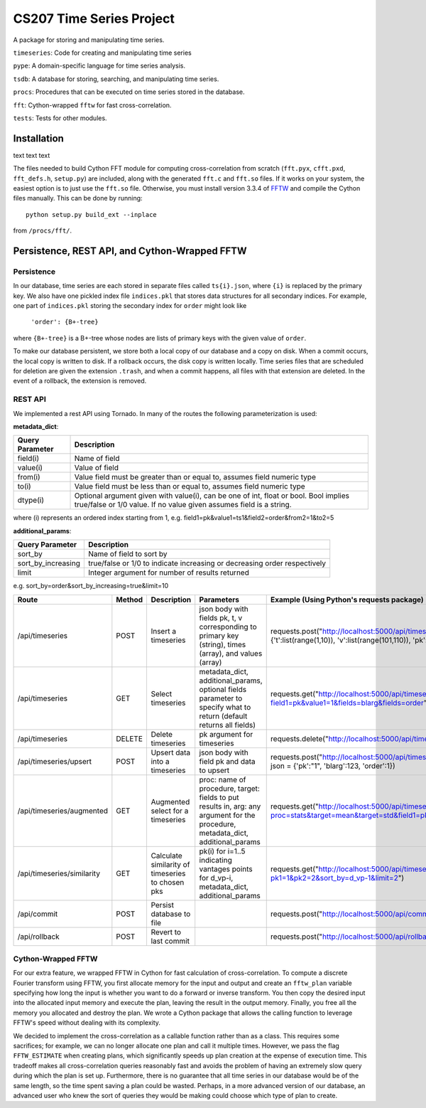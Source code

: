 =========================
CS207 Time Series Project
=========================
A package for storing and manipulating time series.

``timeseries``: Code for creating and manipulating time series

``pype``: A domain-specific language for time series analysis.

``tsdb``: A database for storing, searching, and manipulating time series.

``procs``: Procedures that can be executed on time series stored in the database.

``fft``: Cython-wrapped ``fftw`` for fast cross-correlation.

``tests``: Tests for other modules.

.. image:: https://travis-ci.org/mc-hammertimeseries/cs207project.svg?branch=master
   :target: https://travis-ci.org/mc-hammertimeseries/cs207project

.. image:: https://coveralls.io/repos/github/mc-hammertimeseries/cs207project/badge.svg?branch=master 
   :target: https://coveralls.io/github/mc-hammertimeseries/cs207project?branch=master

Installation
------------
text text text

The files needed to build Cython FFT module for computing cross-correlation from scratch (``fft.pyx``, ``cfft.pxd``, ``fft_defs.h``, ``setup.py``) are included, along with the generated ``fft.c`` and ``fft.so`` files. If it works on your system, the easiest option is to just use the ``fft.so`` file. Otherwise, you must install version 3.3.4 of `FFTW <http://www.fftw.org/>`_ and compile the Cython files manually. This can be done by running::

    python setup.py build_ext --inplace

from ``/procs/fft/``.


Persistence, REST API, and Cython-Wrapped FFTW
----------------------------------------------

Persistence
===========
In our database, time series are each stored in separate files called ``ts{i}.json``, where ``{i}`` is replaced by the primary key. We also have one pickled index file ``indices.pkl`` that stores data structures for all secondary indices. For example, one part of ``indices.pkl`` storing the secondary index for ``order`` might look like

    ``'order': {B+-tree}``

where ``{B+-tree}`` is a B+-tree whose nodes are lists of primary keys with the given value of ``order``.

To make our database persistent, we store both a local copy of our database and a copy on disk. When a commit occurs, the local copy is written to disk. If a rollback occurs, the disk copy is written locally. Time series files that are scheduled for deletion are given the extension ``.trash``, and when a commit happens, all files with that extension are deleted. In the event of a rollback, the extension is removed.

REST API
========
We implemented a rest API using Tornado. In many of the routes the following parameterization is used:

**metadata_dict**:

+-----------------+-------------------------------------------------------------------------------------------------------------------------------------------------------------+
| Query Parameter | Description                                                                                                                                                 |
+=================+=============================================================================================================================================================+
| field(i)        | Name of field                                                                                                                                               |
+-----------------+-------------------------------------------------------------------------------------------------------------------------------------------------------------+
| value(i)        | Value of field                                                                                                                                              |
+-----------------+-------------------------------------------------------------------------------------------------------------------------------------------------------------+
| from(i)         | Value field must be greater than or equal to, assumes field numeric type                                                                                    |
+-----------------+-------------------------------------------------------------------------------------------------------------------------------------------------------------+
| to(i)           | Value field must be less than or equal to, assumes field numeric type                                                                                       |
+-----------------+-------------------------------------------------------------------------------------------------------------------------------------------------------------+
| dtype(i)        | Optional argument given with value(i), can be one of int, float or bool. Bool implies true/false or 1/0 value. If no value given assumes field is a string. |
+-----------------+-------------------------------------------------------------------------------------------------------------------------------------------------------------+

where (i) represents an ordered index starting from 1, e.g. field1=pk&value1=ts1&field2=order&from2=1&to2=5

**additional_params**:

+-----------------------+---------------------------------------------------------------------------+
| Query Parameter       | Description                                                               |
+=======================+===========================================================================+
| sort_by               | Name of field to sort by                                                  |
+-----------------------+---------------------------------------------------------------------------+
| sort_by_increasing    | true/false or 1/0 to indicate increasing or decreasing order respectively |
+-----------------------+---------------------------------------------------------------------------+
| limit                 | Integer argument for number of results returned                           |
+-----------------------+---------------------------------------------------------------------------+

e.g. sort_by=order&sort_by_increasing=true&limit=10

+----------------------------+--------+--------------------------------------------------+------------------------------------------------------------------------------------------------------------------------------------+-----------------------------------------------------------------------------------------------------------------------------+
| Route                      | Method | Description                                      | Parameters                                                                                                                         | Example (Using Python's requests package)                                                                                   |
+============================+========+==================================================+====================================================================================================================================+=============================================================================================================================+
| /api/timeseries            | POST   | Insert a timeseries                              | json body with fields pk, t, v corresponding to primary key (string), times (array), and values (array)                            | requests.post("http://localhost:5000/api/timeseries", json = {'t':list(range(1,10)), 'v':list(range(101,110)), 'pk':"1"})   |
+----------------------------+--------+--------------------------------------------------+------------------------------------------------------------------------------------------------------------------------------------+-----------------------------------------------------------------------------------------------------------------------------+
| /api/timeseries            | GET    | Select timeseries                                | metadata_dict, additional_params, optional fields parameter to specify what to return (default returns all fields)                 | requests.get("http://localhost:5000/api/timeseries?field1=pk&value1=1&fields=blarg&fields=order")                           |
+----------------------------+--------+--------------------------------------------------+------------------------------------------------------------------------------------------------------------------------------------+-----------------------------------------------------------------------------------------------------------------------------+
| /api/timeseries            | DELETE | Delete timeseries                                | pk argument for timeseries                                                                                                         | requests.delete("http://localhost:5000/api/timeseries?pk=1")                                                                |
+----------------------------+--------+--------------------------------------------------+------------------------------------------------------------------------------------------------------------------------------------+-----------------------------------------------------------------------------------------------------------------------------+
| /api/timeseries/upsert     | POST   | Upsert data into a timeseries                    | json body with field pk and data to upsert                                                                                         | requests.post("http://localhost:5000/api/timeseries/upsert", json = {'pk':"1", 'blarg':123, 'order':1})                     |
+----------------------------+--------+--------------------------------------------------+------------------------------------------------------------------------------------------------------------------------------------+-----------------------------------------------------------------------------------------------------------------------------+
| /api/timeseries/augmented  | GET    | Augmented select for a timeseries                | proc: name of procedure, target: fields to put results in, arg: any argument for the procedure, metadata_dict, additional_params   | requests.get("http://localhost:5000/api/timeseries/augmented?proc=stats&target=mean&target=std&field1=pk&value1=1")         |
+----------------------------+--------+--------------------------------------------------+------------------------------------------------------------------------------------------------------------------------------------+-----------------------------------------------------------------------------------------------------------------------------+
| /api/timeseries/similarity | GET    | Calculate similarity of timeseries to chosen pks | pk(i) for i=1..5 indicating vantages points for d_vp-i, metadata_dict, additional_params                                           | requests.get("http://localhost:5000/api/timeseries/similarity?pk1=1&pk2=2&sort_by=d_vp-1&limit=2")                          |
+----------------------------+--------+--------------------------------------------------+------------------------------------------------------------------------------------------------------------------------------------+-----------------------------------------------------------------------------------------------------------------------------+
| /api/commit                | POST   | Persist database to file                         |                                                                                                                                    | requests.post("http://localhost:5000/api/commit")                                                                           |
+----------------------------+--------+--------------------------------------------------+------------------------------------------------------------------------------------------------------------------------------------+-----------------------------------------------------------------------------------------------------------------------------+
| /api/rollback              | POST   | Revert to last commit                            |                                                                                                                                    | requests.post("http://localhost:5000/api/rollback")                                                                         |
+----------------------------+--------+--------------------------------------------------+------------------------------------------------------------------------------------------------------------------------------------+-----------------------------------------------------------------------------------------------------------------------------+

Cython-Wrapped FFTW
===================
For our extra feature, we wrapped FFTW in Cython for fast calculation of cross-correlation. To compute a discrete Fourier transform using FFTW, you first allocate memory for the input and output and create an ``fftw_plan`` variable specifying how long the input is whether you want to do a forward or inverse transform. You then copy the desired input into the allocated input memory and execute the plan, leaving the result in the output memory. Finally, you free all the memory you allocated and destroy the plan. We wrote a Cython package that allows the calling function to leverage FFTW's speed without dealing with its complexity.

We decided to implement the cross-correlation as a callable function rather than as a class. This requires some sacrifices; for example, we can no longer allocate one plan and call it multiple times. However, we pass the flag ``FFTW_ESTIMATE`` when creating plans, which significantly speeds up plan creation at the expense of execution time. This tradeoff makes all cross-correlation queries reasonably fast and avoids the problem of having an extremely slow query during which the plan is set up. Furthermore, there is no guarantee that all time series in our database would be of the same length, so the time spent saving a plan could be wasted. Perhaps, in a more advanced version of our database, an advanced user who knew the sort of queries they would be making could choose which type of plan to create.
